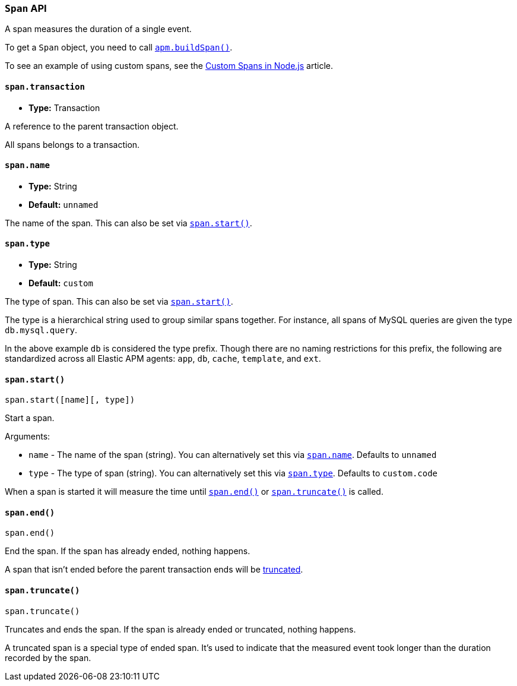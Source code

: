 [[span-api]]
=== `Span` API

A span measures the duration of a single event.

To get a `Span` object,
you need to call <<apm-build-span,`apm.buildSpan()`>>.

To see an example of using custom spans,
see the <<custom-spans,Custom Spans in Node.js>> article.

[[span-transaction]]
==== `span.transaction`

* *Type:* Transaction

A reference to the parent transaction object.

All spans belongs to a transaction.

[[span-name]]
==== `span.name`

* *Type:* String
* *Default:* `unnamed`

The name of the span.
This can also be set via <<span-start,`span.start()`>>.

[[span-type]]
==== `span.type`

* *Type:* String
* *Default:* `custom`

The type of span.
This can also be set via <<span-start,`span.start()`>>.

The type is a hierarchical string used to group similar spans together.
For instance,
all spans of MySQL queries are given the type `db.mysql.query`.

In the above example `db` is considered the type prefix.
Though there are no naming restrictions for this prefix,
the following are standardized across all Elastic APM agents:
`app`, `db`, `cache`, `template`, and `ext`.

[[span-start]]
==== `span.start()`

[source,js]
----
span.start([name][, type])
----

Start a span.

Arguments:

* `name` - The name of the span (string).
You can alternatively set this via <<span-name,`span.name`>>.
Defaults to `unnamed`

* `type` - The type of span (string).
You can alternatively set this via <<span-type,`span.type`>>.
Defaults to `custom.code`

When a span is started it will measure the time until <<span-end,`span.end()`>> or <<span-truncate,`span.truncate()`>> is called.

[[span-end]]
==== `span.end()`

[source,js]
----
span.end()
----

End the span.
If the span has already ended,
nothing happens.

A span that isn't ended before the parent transaction ends will be <<span-truncate,truncated>>.

[[span-truncate]]
==== `span.truncate()`

[source,js]
----
span.truncate()
----

Truncates and ends the span.
If the span is already ended or truncated,
nothing happens.

A truncated span is a special type of ended span.
It's used to indicate that the measured event took longer than the duration recorded by the span.
